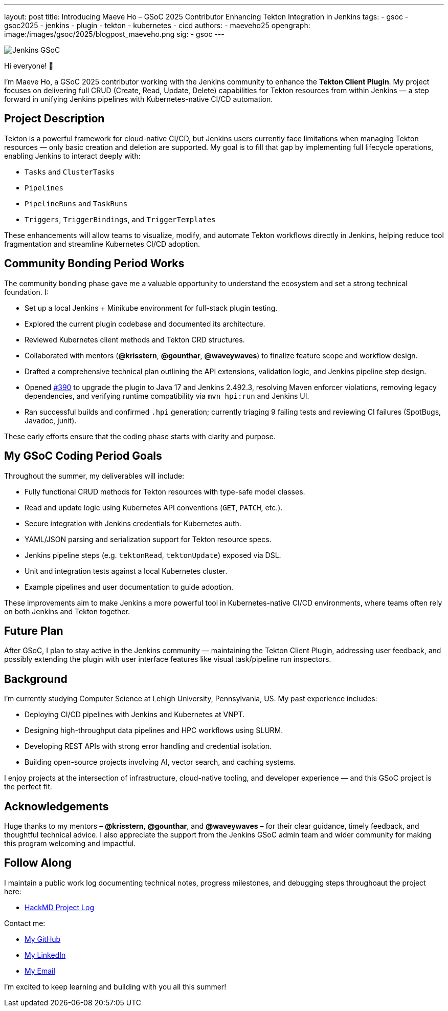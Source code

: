 ---
layout: post
title: Introducing Maeve Ho – GSoC 2025 Contributor Enhancing Tekton Integration in Jenkins
tags:
  - gsoc
  - gsoc2025
  - jenkins
  - plugin
  - tekton
  - kubernetes
  - cicd
authors:
  - maeveho25
opengraph:
  image:/images/gsoc/2025/blogpost_maeveho.png
sig:
  - gsoc
---

image:/images/gsoc/jenkins-gsoc-transparent.png[Jenkins GSoC, role=center, float=right]

Hi everyone! 👋

I'm Maeve Ho, a GSoC 2025 contributor working with the Jenkins community to enhance the **Tekton Client Plugin**. My project focuses on delivering full CRUD (Create, Read, Update, Delete) capabilities for Tekton resources from within Jenkins — a step forward in unifying Jenkins pipelines with Kubernetes-native CI/CD automation.

== Project Description

Tekton is a powerful framework for cloud-native CI/CD, but Jenkins users currently face limitations when managing Tekton resources — only basic creation and deletion are supported. My goal is to fill that gap by implementing full lifecycle operations, enabling Jenkins to interact deeply with:

* `Tasks` and `ClusterTasks`
* `Pipelines`
* `PipelineRuns` and `TaskRuns`
* `Triggers`, `TriggerBindings`, and `TriggerTemplates`

These enhancements will allow teams to visualize, modify, and automate Tekton workflows directly in Jenkins, helping reduce tool fragmentation and streamline Kubernetes CI/CD adoption.

== Community Bonding Period Works

The community bonding phase gave me a valuable opportunity to understand the ecosystem and set a strong technical foundation. I:

* Set up a local Jenkins + Minikube environment for full-stack plugin testing.
* Explored the current plugin codebase and documented its architecture.
* Reviewed Kubernetes client methods and Tekton CRD structures.
* Collaborated with mentors (*@krisstern*, *@gounthar*, *@waveywaves*) to finalize feature scope and workflow design.
* Drafted a comprehensive technical plan outlining the API extensions, validation logic, and Jenkins pipeline step design.
* Opened https://github.com/jenkinsci/tekton-client-plugin/pull/390[#390] to upgrade the plugin to Java 17 and Jenkins 2.492.3, resolving Maven enforcer violations, removing legacy dependencies, and verifying runtime compatibility via `mvn hpi:run` and Jenkins UI.
* Ran successful builds and confirmed `.hpi` generation; currently triaging 9 failing tests and reviewing CI failures (SpotBugs, Javadoc, junit).


These early efforts ensure that the coding phase starts with clarity and purpose.

== My GSoC Coding Period Goals

Throughout the summer, my deliverables will include:

* Fully functional CRUD methods for Tekton resources with type-safe model classes.
* Read and update logic using Kubernetes API conventions (`GET`, `PATCH`, etc.).
* Secure integration with Jenkins credentials for Kubernetes auth.
* YAML/JSON parsing and serialization support for Tekton resource specs.
* Jenkins pipeline steps (e.g. `tektonRead`, `tektonUpdate`) exposed via DSL.
* Unit and integration tests against a local Kubernetes cluster.
* Example pipelines and user documentation to guide adoption.

These improvements aim to make Jenkins a more powerful tool in Kubernetes-native CI/CD environments, where teams often rely on both Jenkins and Tekton together.

== Future Plan

After GSoC, I plan to stay active in the Jenkins community — maintaining the Tekton Client Plugin, addressing user feedback, and possibly extending the plugin with user interface features like visual task/pipeline run inspectors. 

== Background

I’m currently studying Computer Science at Lehigh University, Pennsylvania, US. My past experience includes:

* Deploying CI/CD pipelines with Jenkins and Kubernetes at VNPT.
* Designing high-throughput data pipelines and HPC workflows using SLURM.
* Developing REST APIs with strong error handling and credential isolation.
* Building open-source projects involving AI, vector search, and caching systems.

I enjoy projects at the intersection of infrastructure, cloud-native tooling, and developer experience — and this GSoC project is the perfect fit.

== Acknowledgements

Huge thanks to my mentors – *@krisstern*, *@gounthar*, and *@waveywaves* – for their clear guidance, timely feedback, and thoughtful technical advice. I also appreciate the support from the Jenkins GSoC admin team and wider community for making this program welcoming and impactful.

== Follow Along

I maintain a public work log documenting technical notes, progress milestones, and debugging steps throughoaut the project here: 

* https://hackmd.io/@GSoC25-tekton-plugin/S1qKUCuWlg[HackMD Project Log]

Contact me:

* https://github.com/maeveho25[My GitHub]
* https://www.linkedin.com/in/maeve-ho/[My LinkedIn]
* mailto:maeveho25@gmail.com[My Email]

I’m excited to keep learning and building with you all this summer!
